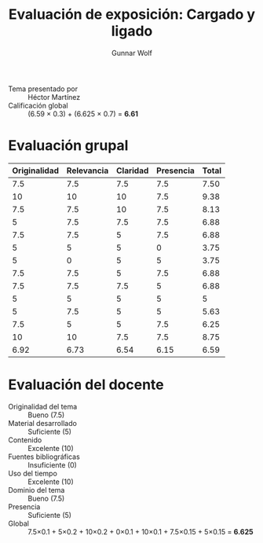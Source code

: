 #+title: Evaluación de exposición: Cargado y ligado
#+author: Gunnar Wolf

- Tema presentado por :: Héctor Martínez
- Calificación global :: (6.59 × 0.3) + (6.625 × 0.7) = *6.61*

* Evaluación grupal
|--------------+------------+----------+-----------+-------|
| Originalidad | Relevancia | Claridad | Presencia | Total |
|--------------+------------+----------+-----------+-------|
|          7.5 |        7.5 |      7.5 |       7.5 |  7.50 |
|           10 |         10 |       10 |       7.5 |  9.38 |
|          7.5 |        7.5 |       10 |       7.5 |  8.13 |
|            5 |        7.5 |      7.5 |       7.5 |  6.88 |
|          7.5 |        7.5 |        5 |       7.5 |  6.88 |
|            5 |          5 |        5 |         0 |  3.75 |
|            5 |          0 |        5 |         5 |  3.75 |
|          7.5 |        7.5 |        5 |       7.5 |  6.88 |
|          7.5 |        7.5 |      7.5 |         5 |  6.88 |
|            5 |          5 |        5 |         5 |     5 |
|            5 |        7.5 |        5 |         5 |  5.63 |
|          7.5 |          5 |        5 |       7.5 |  6.25 |
|           10 |         10 |      7.5 |       7.5 |  8.75 |
|--------------+------------+----------+-----------+-------|
|         6.92 |       6.73 |     6.54 |      6.15 |  6.59 |
#+TBLFM: @>$1..@>$4=vmean(@II..@III-1); f-2::@2$>..@>$>=vmean($1..$4); f-2
* Evaluación del docente

- Originalidad del tema :: Bueno (7.5)
- Material desarrollado :: Suficiente (5)
- Contenido :: Excelente (10)
- Fuentes bibliográficas :: Insuficiente (0)
- Uso del tiempo :: Excelente (10)
- Dominio del tema :: Bueno (7.5)
- Presencia :: Suficiente (5)
- Global :: 7.5×0.1 + 5×0.2 + 10×0.2 + 0×0.1 + 10×0.1 + 7.5×0.15 +
            5×0.15 = *6.625*
